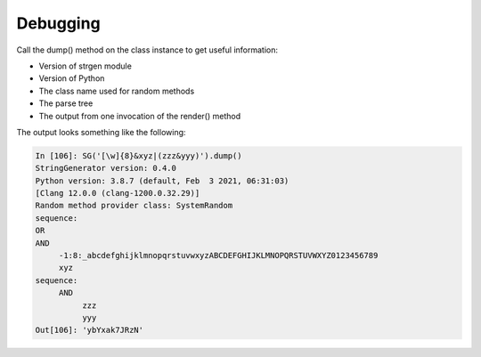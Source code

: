 Debugging
=========

Call the dump() method on the class instance to get useful information:

-  Version of strgen module
-  Version of Python
-  The class name used for random methods
-  The parse tree
-  The output from one invocation of the render() method

The output looks something like the following:

.. code:: python

     In [106]: SG('[\w]{8}&xyz|(zzz&yyy)').dump()
     StringGenerator version: 0.4.0
     Python version: 3.8.7 (default, Feb  3 2021, 06:31:03)
     [Clang 12.0.0 (clang-1200.0.32.29)]
     Random method provider class: SystemRandom
     sequence:
     OR
     AND
          -1:8:_abcdefghijklmnopqrstuvwxyzABCDEFGHIJKLMNOPQRSTUVWXYZ0123456789
          xyz
     sequence:
          AND
               zzz
               yyy
     Out[106]: 'ybYxak7JRzN'
                                                                       

